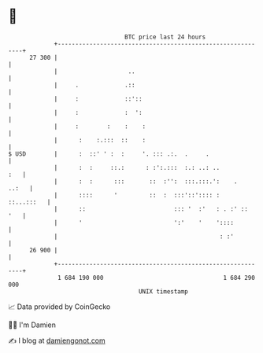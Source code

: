 * 👋

#+begin_example
                                    BTC price last 24 hours                    
                +------------------------------------------------------------+ 
         27 300 |                                                            | 
                |                    ..                                      | 
                |     .             .::                                      | 
                |     :             ::'::                                    | 
                |     :             :  ':                                    | 
                |     :        :    :    :                                   | 
                |      :    :.:::  ::    :                                   | 
   $ USD        |      :  ::' ' :  :     '. ::: .:.  .     .                 | 
                |      :  :     ::.:      : :':.:::  :.: ..: ..          :   | 
                |      :  :      :::       ::  :'':  :::.:::.':    .   ..:   | 
                |      ::::      '         ::  :  :::'::':::: :   ::...:::   | 
                |      ::                         ::: '  :'   : . :' ::  '   | 
                |      '                          ':'    '    '::::          | 
                |                                              : :'          | 
         26 900 |                                                            | 
                +------------------------------------------------------------+ 
                 1 684 190 000                                  1 684 290 000  
                                        UNIX timestamp                         
#+end_example
📈 Data provided by CoinGecko

🧑‍💻 I'm Damien

✍️ I blog at [[https://www.damiengonot.com][damiengonot.com]]
